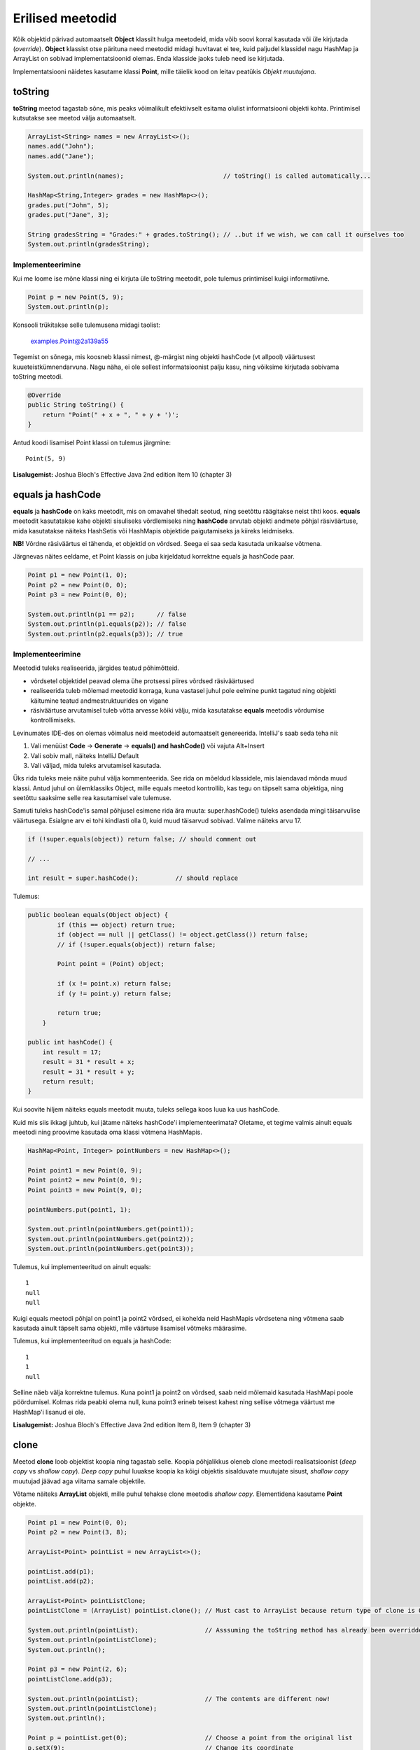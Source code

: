 =================
Erilised meetodid
=================

Kõik objektid pärivad automaatselt **Object** klassilt hulga meetodeid, mida võib soovi korral kasutada või üle kirjutada (*override*). **Object** klassist otse pärituna need meetodid midagi huvitavat ei tee, kuid paljudel klassidel nagu HashMap ja ArrayList on sobivad implementatsioonid olemas. Enda klasside jaoks tuleb need ise kirjutada.

Implementatsiooni näidetes kasutame klassi **Point**, mille täielik kood on leitav peatükis *Objekt muutujana*.

toString
========

**toString** meetod tagastab sõne, mis peaks võimalikult efektiivselt esitama olulist informatsiooni objekti kohta. Printimisel kutsutakse see meetod välja automaatselt.

.. code-block:: java

    ArrayList<String> names = new ArrayList<>();
    names.add("John");
    names.add("Jane");

    System.out.println(names);                           // toString() is called automatically...

    HashMap<String,Integer> grades = new HashMap<>();
    grades.put("John", 5);
    grades.put("Jane", 3);

    String gradesString = "Grades:" + grades.toString(); // ..but if we wish, we can call it ourselves too
    System.out.println(gradesString);

Implementeerimine
-----------------

Kui me loome ise mõne klassi ning ei kirjuta üle toString meetodit, pole tulemus printimisel kuigi informatiivne.

.. code-block:: java

    Point p = new Point(5, 9);
    System.out.println(p);

Konsooli trükitakse selle tulemusena midagi taolist:

    examples.Point@2a139a55

Tegemist on sõnega, mis koosneb klassi nimest, @-märgist ning objekti hashCode (vt allpool) väärtusest kuueteistkümnendarvuna. Nagu näha, ei ole sellest informatsioonist palju kasu, ning võiksime kirjutada sobivama toString meetodi.

.. code-block:: java

    @Override
    public String toString() {
        return "Point(" + x + ", " + y + ')';
    }

Antud koodi lisamisel Point klassi on tulemus järgmine::

    Point(5, 9)
    
**Lisalugemist:** Joshua Bloch's Effective Java 2nd edition Item 10 (chapter 3)

equals ja hashCode
==================

**equals** ja **hashCode** on kaks meetodit, mis on omavahel tihedalt seotud, ning seetõttu räägitakse neist tihti koos. **equals** meetodit kasutatakse kahe objekti sisuliseks võrdlemiseks ning **hashCode** arvutab objekti andmete põhjal räsiväärtuse, mida kasutatakse näiteks HashSetis või HashMapis objektide paigutamiseks ja kiireks leidmiseks.

**NB!** Võrdne räsiväärtus ei tähenda, et objektid on võrdsed. Seega ei saa seda kasutada unikaalse võtmena.

Järgnevas näites eeldame, et Point klassis on juba kirjeldatud korrektne equals ja hashCode paar.

.. code-block:: java

    Point p1 = new Point(1, 0);
    Point p2 = new Point(0, 0);
    Point p3 = new Point(0, 0);

    System.out.println(p1 == p2);      // false
    System.out.println(p1.equals(p2)); // false
    System.out.println(p2.equals(p3)); // true

Implementeerimine
-----------------

Meetodid tuleks realiseerida, järgides teatud põhimõtteid.

- võrdsetel objektidel peavad olema ühe protsessi piires võrdsed räsiväärtused
- realiseerida tuleb mõlemad meetodid korraga, kuna vastasel juhul pole eelmine punkt tagatud ning objekti käitumine teatud andmestruktuurides on vigane
- räsiväärtuse arvutamisel tuleb võtta arvesse kõiki välju, mida kasutatakse **equals** meetodis võrdumise kontrollimiseks.

Levinumates IDE-des on olemas võimalus neid meetodeid automaatselt genereerida. IntelliJ's saab seda teha nii:

1. Vali menüüst **Code** -> **Generate** -> **equals() and hashCode()** või vajuta Alt+Insert
2. Vali sobiv mall, näiteks IntelliJ Default
3. Vali väljad, mida tuleks arvutamisel kasutada.

Üks rida tuleks meie näite puhul välja kommenteerida. See rida on mõeldud klassidele, mis laiendavad mõnda muud klassi. Antud juhul on ülemklassiks Object, mille equals meetod kontrollib, kas tegu on täpselt sama objektiga, ning seetõttu saaksime selle rea kasutamisel vale tulemuse.

Samuti tuleks hashCode'is samal põhjusel esimene rida ära muuta: super.hashCode() tuleks asendada mingi täisarvulise väärtusega. Esialgne arv ei tohi kindlasti olla 0, kuid muud täisarvud sobivad. Valime näiteks arvu 17.

.. code-block:: java

    if (!super.equals(object)) return false; // should comment out
    
    // ...
    
    int result = super.hashCode();          // should replace

Tulemus:

.. code-block:: java

    public boolean equals(Object object) {
            if (this == object) return true;
            if (object == null || getClass() != object.getClass()) return false;
            // if (!super.equals(object)) return false;

            Point point = (Point) object;

            if (x != point.x) return false;
            if (y != point.y) return false;

            return true;
        }

    public int hashCode() {
        int result = 17;
        result = 31 * result + x;
        result = 31 * result + y;
        return result;
    }

Kui soovite hiljem näiteks equals meetodit muuta, tuleks sellega koos luua ka uus hashCode.

Kuid mis siis ikkagi juhtub, kui jätame näiteks hashCode'i implementeerimata? Oletame, et tegime valmis ainult equals meetodi ning proovime kasutada oma klassi võtmena HashMapis.

.. code-block:: java

    HashMap<Point, Integer> pointNumbers = new HashMap<>();
    
    Point point1 = new Point(0, 9);
    Point point2 = new Point(0, 9);
    Point point3 = new Point(9, 0);
    
    pointNumbers.put(point1, 1);
    
    System.out.println(pointNumbers.get(point1));
    System.out.println(pointNumbers.get(point2));
    System.out.println(pointNumbers.get(point3));
    
Tulemus, kui implementeeritud on ainult equals::

    1
    null
    null
    
Kuigi equals meetodi põhjal on point1 ja point2 võrdsed, ei kohelda neid HashMapis võrdsetena ning võtmena saab kasutada ainult täpselt sama objekti, mlle väärtuse lisamisel võtmeks määrasime.

Tulemus, kui implementeeritud on equals ja hashCode::

    1
    1
    null
    
Selline näeb välja korrektne tulemus. Kuna point1 ja point2 on võrdsed, saab neid mõlemaid kasutada HashMapi poole pöördumisel. Kolmas rida peabki olema null, kuna point3 erineb teisest kahest ning sellise võtmega väärtust me HashMap'i lisanud ei ole.

**Lisalugemist:** Joshua Bloch's Effective Java 2nd edition Item 8, Item 9 (chapter 3)

clone
=====

Meetod **clone** loob objektist koopia ning tagastab selle. Koopia põhjalikkus oleneb clone meetodi realisatsioonist (*deep copy* vs *shallow copy*). *Deep copy* puhul luuakse koopia ka kõigi objektis sisalduvate muutujate sisust, *shallow copy* muutujad jäävad aga viitama samale objektile.

Võtame näiteks **ArrayList** objekti, mille puhul tehakse clone meetodis *shallow copy*. Elementidena kasutame **Point** objekte.

.. code-block:: java

    Point p1 = new Point(0, 0);
    Point p2 = new Point(3, 8);

    ArrayList<Point> pointList = new ArrayList<>();

    pointList.add(p1);
    pointList.add(p2);

    ArrayList<Point> pointListClone;
    pointListClone = (ArrayList) pointList.clone(); // Must cast to ArrayList because return type of clone is Object

    System.out.println(pointList);                  // Asssuming the toString method has already been overridden
    System.out.println(pointListClone);
    System.out.println();

    Point p3 = new Point(2, 6);
    pointListClone.add(p3);

    System.out.println(pointList);                  // The contents are different now!
    System.out.println(pointListClone);
    System.out.println();

    Point p = pointList.get(0);                     // Choose a point from the original list
    p.setX(9);                                      // Change its coordinate

    System.out.println(pointList);                  // The change happened in both lists - shallow copy!
    System.out.println(pointListClone);

Implementeerimine
-----------------

Selleks, et clone meetodit kasutada, peab klass implementeerima liidest **Cloneable**. Vastasel juhul viskab meetod erindi **CloneNotSupportedException**. *Deep copy* realiseerimisel tuleb jälgida, et kõik kloonitavad objektid seda liidest implementeeriksid.

Loome näiteks klassi Line, kus hoitakse alg- ja lõpppunkti koordinaate Point objektidena.

.. code-block:: java

    class Line {
        Point startPoint;
        Point endPoint;

        public Line(Point start, Point end) {
            startPoint = start;
            endPoint = end;
        }

        @Override
        public String toString() {
            return "Line: " + "startPoint=" + startPoint + "; endPoint=" + endPoint;
        }
    }

Loome vajaliku meetodi ja lisame märke liidese Cloneable kohta. Kuna me tahame seekord teha *deep copy*, peame kloonima eraldi ka mõlemad punktid.

.. code-block:: java

    class Line implements Cloneable{
        //...

        @Override
        public Object clone() throws CloneNotSupportedException {
            Point startClone = new Point(startPoint.getX(), startPoint.getY());
            Point endClone = new Point(endPoint.getX(), endPoint.getY());
            Line clonedLine = new Line(startClone, endClone);
            return clonedLine;
        }
    }

Kuna punktide sisuks on primitiivsed andmetüübid, võime Point klassi hetkel muutmata jätta. Kui me siiski realiseeriksime clone meetodi ka seal, võiksime kirjutada nii:

.. code-block:: java

    @Override
    public Object clone() throws CloneNotSupportedException {
        Point startClone = startPoint.clone();
        Point endClone = endPoint.clone();
        Line clonedLine = new Line(startClone, endClone);
        return clonedLine;
    }

Erinevalt eelnevalt demonstreeritud ArrayListist, võime julgelt muuta esialgse joone punktide koordinaate nii, et kloonitud joone punktid jäävad samaks. See ongi *deep copy* põhimõte.
